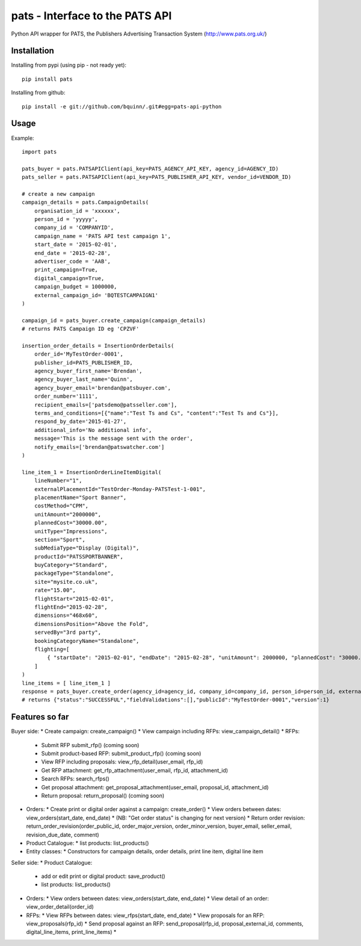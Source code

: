 pats - Interface to the PATS API
================================

Python API wrapper for PATS, the Publishers Advertising Transaction System
(http://www.pats.org.uk/)

Installation
------------

Installing from pypi (using pip - not ready yet)::

    pip install pats

Installing from github::

    pip install -e git://github.com/bquinn/.git#egg=pats-api-python

Usage
-----

Example::

    import pats

    pats_buyer = pats.PATSAPIClient(api_key=PATS_AGENCY_API_KEY, agency_id=AGENCY_ID)
    pats_seller = pats.PATSAPIClient(api_key=PATS_PUBLISHER_API_KEY, vendor_id=VENDOR_ID)

    # create a new campaign
    campaign_details = pats.CampaignDetails(
        organisation_id = 'xxxxxx',
        person_id = 'yyyyy',
        company_id = 'COMPANYID',
        campaign_name = 'PATS API test campaign 1',
        start_date = '2015-02-01',
        end_date = '2015-02-28',
        advertiser_code = 'AAB',
        print_campaign=True,
        digital_campaign=True,
        campaign_budget = 1000000,
        external_campaign_id= 'BQTESTCAMPAIGN1'
    )

    campaign_id = pats_buyer.create_campaign(campaign_details)
    # returns PATS Campaign ID eg 'CPZVF'

    insertion_order_details = InsertionOrderDetails(
        order_id='MyTestOrder-0001',
        publisher_id=PATS_PUBLISHER_ID,
        agency_buyer_first_name='Brendan',
        agency_buyer_last_name='Quinn',
        agency_buyer_email='brendan@patsbuyer.com',
        order_number='1111',
        recipient_emails=['patsdemo@patsseller.com'],
        terms_and_conditions=[{"name":"Test Ts and Cs", "content":"Test Ts and Cs"}],
        respond_by_date='2015-01-27',
        additional_info='No additional info',
        message='This is the message sent with the order',
        notify_emails=['brendan@patswatcher.com']
    )

    line_item_1 = InsertionOrderLineItemDigital(
        lineNumber="1",
        externalPlacementId="TestOrder-Monday-PATSTest-1-001",
        placementName="Sport Banner",
        costMethod="CPM",
        unitAmount="2000000",
        plannedCost="30000.00",
        unitType="Impressions",
        section="Sport",
        subMediaType="Display (Digital)",
        productId="PATSSPORTBANNER",
        buyCategory="Standard",
        packageType="Standalone",
        site="mysite.co.uk",
        rate="15.00",
        flightStart="2015-02-01",
        flightEnd="2015-02-28",
        dimensions="468x60",
        dimensionsPosition="Above the Fold",
        servedBy="3rd party",
        bookingCategoryName="Standalone",
        flighting=[
            { "startDate": "2015-02-01", "endDate": "2015-02-28", "unitAmount": 2000000, "plannedCost": "30000.00" }
        ]
    )
    line_items = [ line_item_1 ]
    response = pats_buyer.create_order(agency_id=agency_id, company_id=company_id, person_id=person_id, external_campaign_id=external_campaign_id, media_type=media_type, insertion_order_details=insertion_order_details, line_items=line_items)
    # returns {"status":"SUCCESSFUL","fieldValidations":[],"publicId":"MyTestOrder-0001","version":1}
    
Features so far
---------------

Buyer side:
* Create campaign: create_campaign()
* View campaign including RFPs: view_campaign_detail()
* RFPs:
  * Submit RFP submit_rfp() (coming soon)
  * Submit product-based RFP: submit_product_rfp() (coming soon)
  * View RFP including proposals: view_rfp_detail(user_email, rfp_id)
  * Get RFP attachment: get_rfp_attachment(user_email, rfp_id, attachment_id)
  * Search RFPs: search_rfps()
  * Get proposal attachment: get_proposal_attachment(user_email, proposal_id, attachment_id)
  * Return proposal: return_proposal() (coming soon)
* Orders:
  * Create print or digital order against a campaign: create_order()
  * View orders between dates: view_orders(start_date, end_date)
  * (NB: "Get order status" is changing for next version)
  * Return order revision: return_order_revision(order_public_id, order_major_version, order_minor_version, buyer_email, seller_email, revision_due_date, comment)
* Product Catalogue:
  * list products: list_products()
* Entity classes:
  * Constructors for campaign details, order details, print line item, digital line item

Seller side:
* Product Catalogue:
  * add or edit print or digital product: save_product()
  * list products: list_products()
* Orders:
  * View orders between dates: view_orders(start_date, end_date)
  * View detail of an order: view_order_detail(order_id)
* RFPs:
  * View RFPs between dates: view_rfps(start_date, end_date)
  * View proposals for an RFP: view_proposals(rfp_id)
  * Send proposal against an RFP: send_proposal(rfp_id, proposal_external_id, comments, digital_line_items, print_line_items)
  * 
